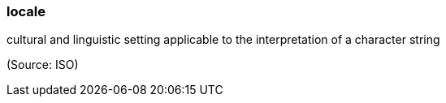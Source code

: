 === locale

cultural and linguistic setting applicable to the interpretation of a character string

(Source: ISO)

